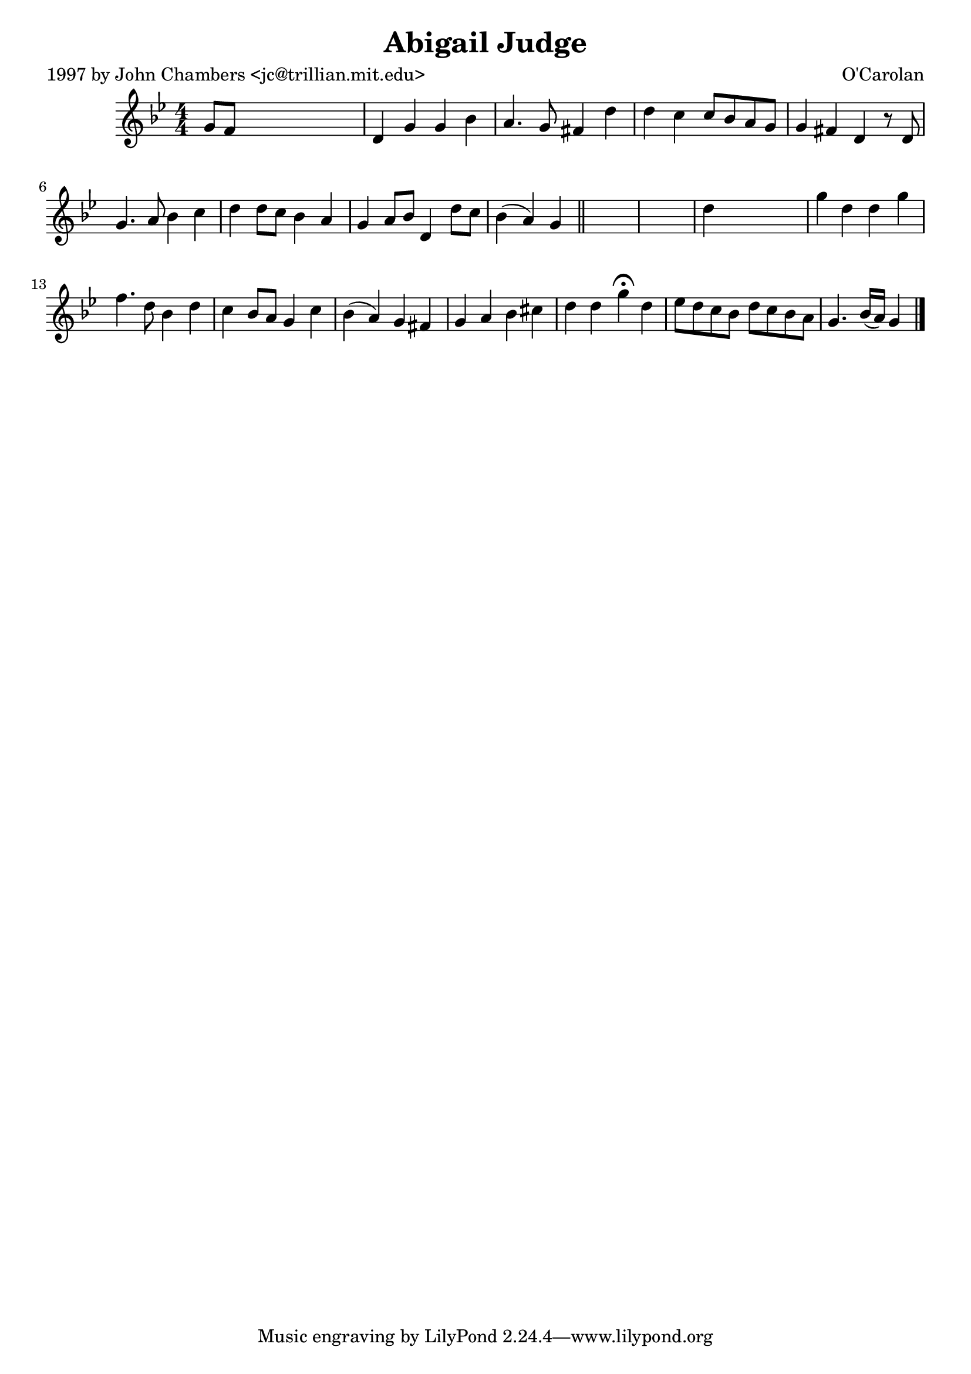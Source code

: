 
\version "2.16.2"
% automatically converted by musicxml2ly from xml/0649_jc.xml

%% additional definitions required by the score:
\language "english"


\header {
    poet = "1997 by John Chambers <jc@trillian.mit.edu>"
    encoder = "abc2xml version 63"
    encodingdate = "2015-01-25"
    composer = "O'Carolan"
    title = "Abigail Judge"
    }

\layout {
    \context { \Score
        autoBeaming = ##f
        }
    }
PartPOneVoiceOne =  \relative g' {
    \key g \minor \numericTimeSignature\time 4/4 g8 [ f8 ] s2. | % 2
    d4 g4 g4 bf4 | % 3
    a4. g8 fs4 d'4 | % 4
    d4 c4 c8 [ bf8 a8 g8 ] | % 5
    g4 fs4 d4 r8 d8 | % 6
    g4. a8 bf4 c4 | % 7
    d4 d8 [ c8 ] bf4 a4 | % 8
    g4 a8 [ bf8 ] d,4 d'8 [ c8 ] | % 9
    bf4 ( a4 ) g4 \bar "||"
    s4*5 | % 11
    d'4 s2. | % 12
    g4 d4 d4 g4 | % 13
    f4. d8 bf4 d4 | % 14
    c4 bf8 [ a8 ] g4 c4 | % 15
    bf4 ( a4 ) g4 fs4 | % 16
    g4 a4 bf4 cs4 | % 17
    d4 d4 g4 ^\fermata d4 | % 18
    ef8 [ d8 c8 bf8 ] d8 [ c8 bf8 a8 ] | % 19
    g4. bf16 ( [ a16 ) ] g4 \bar "|."
    }


% The score definition
\score {
    <<
        \new Staff <<
            \context Staff << 
                \context Voice = "PartPOneVoiceOne" { \PartPOneVoiceOne }
                >>
            >>
        
        >>
    \layout {}
    % To create MIDI output, uncomment the following line:
    %  \midi {}
    }

